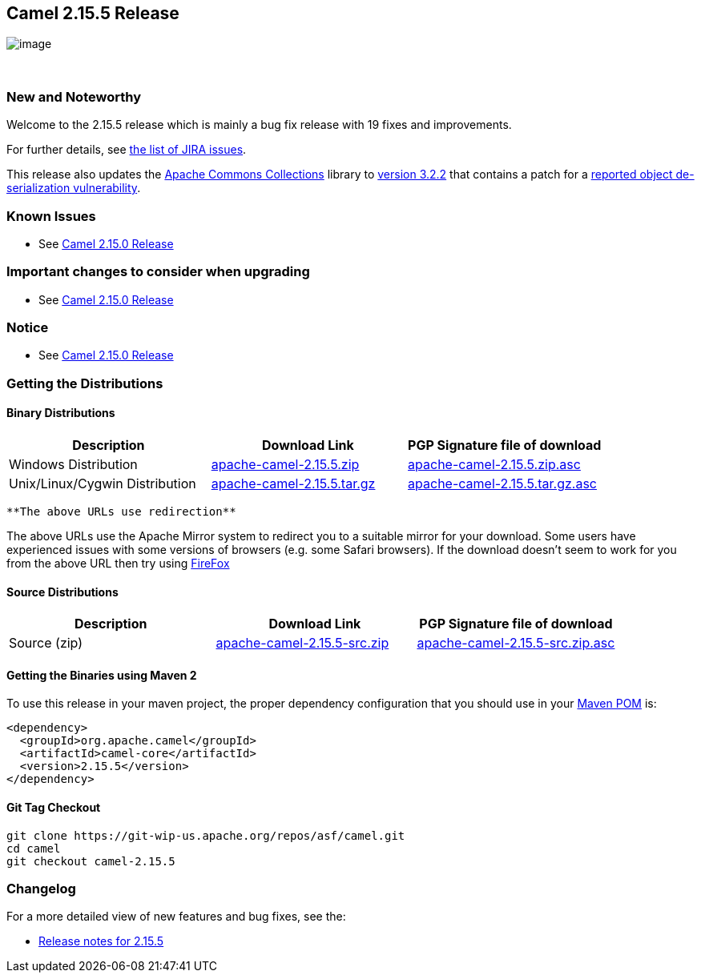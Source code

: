 [[ConfluenceContent]]
[[Camel2.15.5Release-Camel2.15.5Release]]
Camel 2.15.5 Release
--------------------

image:http://camel.apache.org/images/camel-box-small.png[image]

 

[[Camel2.15.5Release-NewandNoteworthy]]
New and Noteworthy
~~~~~~~~~~~~~~~~~~

Welcome to the 2.15.5 release which is mainly a bug fix release with 19
fixes and improvements.

For further details, see
https://issues.apache.org/jira/secure/ReleaseNote.jspa?projectId=12311211&version=12333895[the
list of JIRA issues].

[Note]
====


This release also updates the
https://commons.apache.org/proper/commons-collections[Apache Commons
Collections] library to
https://commons.apache.org/proper/commons-collections/release_3_2_2.html[version
3.2.2] that contains a patch for a
https://blogs.apache.org/foundation/entry/apache_commons_statement_to_widespread[reported
object de-serialization vulnerability].

====

[[Camel2.15.5Release-KnownIssues]]
Known Issues
~~~~~~~~~~~~

* See link:camel-2150-release.html[Camel 2.15.0 Release]

[[Camel2.15.5Release-Importantchangestoconsiderwhenupgrading]]
Important changes to consider when upgrading
~~~~~~~~~~~~~~~~~~~~~~~~~~~~~~~~~~~~~~~~~~~~

* See link:camel-2150-release.html[Camel 2.15.0 Release]

[[Camel2.15.5Release-Notice]]
Notice
~~~~~~

* See link:camel-2150-release.html[Camel 2.15.0 Release]

[[Camel2.15.5Release-GettingtheDistributions]]
Getting the Distributions
~~~~~~~~~~~~~~~~~~~~~~~~~

[[Camel2.15.5Release-BinaryDistributions]]
Binary Distributions
^^^^^^^^^^^^^^^^^^^^

[width="100%",cols="34%,33%,33%",options="header",]
|=======================================================================
|Description |Download Link |PGP Signature file of download
|Windows Distribution
|http://www.apache.org/dyn/closer.cgi/camel/apache-camel/2.15.5/apache-camel-2.15.5.zip[apache-camel-2.15.5.zip]
|http://www.apache.org/dist/camel/apache-camel/2.15.5/apache-camel-2.15.5.zip.asc[apache-camel-2.15.5.zip.asc]

|Unix/Linux/Cygwin Distribution
|http://www.apache.org/dyn/closer.cgi/camel/apache-camel/2.15.5/apache-camel-2.15.5.tar.gz[apache-camel-2.15.5.tar.gz]
|http://www.apache.org/dist/camel/apache-camel/2.15.5/apache-camel-2.15.5.tar.gz.asc[apache-camel-2.15.5.tar.gz.asc]
|=======================================================================

[Info]
====
 **The above URLs use redirection**

The above URLs use the Apache Mirror system to redirect you to a
suitable mirror for your download. Some users have experienced issues
with some versions of browsers (e.g. some Safari browsers). If the
download doesn't seem to work for you from the above URL then try using
http://www.mozilla.com/en-US/firefox/[FireFox]

====

[[Camel2.15.5Release-SourceDistributions]]
Source Distributions
^^^^^^^^^^^^^^^^^^^^

[width="100%",cols="34%,33%,33%",options="header",]
|=======================================================================
|Description |Download Link |PGP Signature file of download
|Source (zip)
|http://www.apache.org/dyn/closer.cgi/camel/apache-camel/2.15.5/apache-camel-2.15.5-src.zip[apache-camel-2.15.5-src.zip]
|http://www.apache.org/dist/camel/apache-camel/2.15.5/apache-camel-2.15.5-src.zip.asc[apache-camel-2.15.5-src.zip.asc]
|=======================================================================

[[Camel2.15.5Release-GettingtheBinariesusingMaven2]]
Getting the Binaries using Maven 2
^^^^^^^^^^^^^^^^^^^^^^^^^^^^^^^^^^

To use this release in your maven project, the proper dependency
configuration that you should use in your
http://maven.apache.org/guides/introduction/introduction-to-the-pom.html[Maven
POM] is:

[source,brush:,java;,gutter:,false;,theme:,Default]
----
<dependency>
  <groupId>org.apache.camel</groupId>
  <artifactId>camel-core</artifactId>
  <version>2.15.5</version>
</dependency>
----

[[Camel2.15.5Release-GitTagCheckout]]
Git Tag Checkout
^^^^^^^^^^^^^^^^

[source,brush:,java;,gutter:,false;,theme:,Default]
----
git clone https://git-wip-us.apache.org/repos/asf/camel.git
cd camel
git checkout camel-2.15.5
----

[[Camel2.15.5Release-Changelog]]
Changelog
~~~~~~~~~

For a more detailed view of new features and bug fixes, see the:

* https://issues.apache.org/jira/secure/ReleaseNote.jspa?projectId=12311211&version=12333895[Release
notes for 2.15.5]
